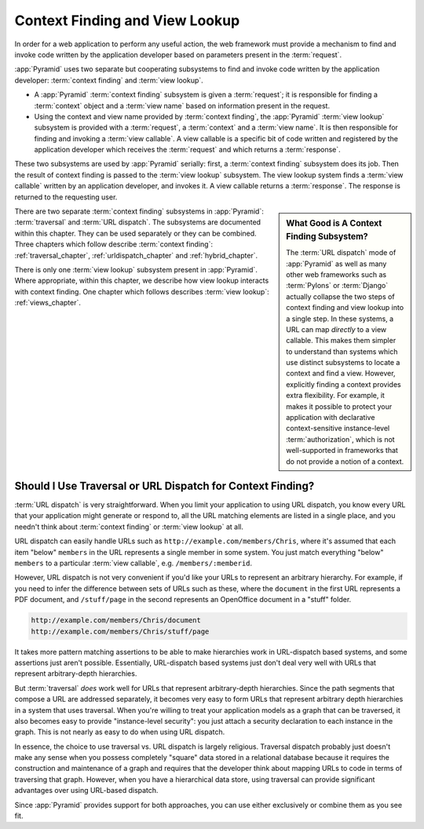 .. index::
   single: context finding

.. _contextfinding_chapter:

Context Finding and View Lookup
-------------------------------

In order for a web application to perform any useful action, the web
framework must provide a mechanism to find and invoke code written by
the application developer based on parameters present in the
:term:`request`.

:app:`Pyramid` uses two separate but cooperating subsystems to find
and invoke code written by the application developer: :term:`context
finding` and :term:`view lookup`.

- A :app:`Pyramid` :term:`context finding` subsystem is given a
  :term:`request`; it is responsible for finding a :term:`context`
  object and a :term:`view name` based on information present in the
  request.

- Using the context and view name provided by :term:`context finding`,
  the :app:`Pyramid` :term:`view lookup` subsystem is provided with
  a :term:`request`, a :term:`context` and a :term:`view name`.  It is
  then responsible for finding and invoking a :term:`view callable`.
  A view callable is a specific bit of code written and registered by
  the application developer which receives the :term:`request` and
  which returns a :term:`response`.

These two subsystems are used by :app:`Pyramid` serially:
first, a :term:`context finding` subsystem does its job.  Then the
result of context finding is passed to the :term:`view lookup`
subsystem.  The view lookup system finds a :term:`view callable`
written by an application developer, and invokes it.  A view callable
returns a :term:`response`.  The response is returned to the
requesting user.

.. sidebar::  What Good is A Context Finding Subsystem?

   The :term:`URL dispatch` mode of :app:`Pyramid` as well as many
   other web frameworks such as :term:`Pylons` or :term:`Django`
   actually collapse the two steps of context finding and view lookup
   into a single step.  In these systems, a URL can map *directly* to
   a view callable.  This makes them simpler to understand than
   systems which use distinct subsystems to locate a context and find
   a view.  However, explicitly finding a context provides extra
   flexibility.  For example, it makes it possible to protect your
   application with declarative context-sensitive instance-level
   :term:`authorization`, which is not well-supported in frameworks
   that do not provide a notion of a context.

There are two separate :term:`context finding` subsystems in
:app:`Pyramid`: :term:`traversal` and :term:`URL dispatch`.  The
subsystems are documented within this chapter.  They can be used
separately or they can be combined.  Three chapters which follow
describe :term:`context finding`: :ref:`traversal_chapter`,
:ref:`urldispatch_chapter` and :ref:`hybrid_chapter`.

There is only one :term:`view lookup` subsystem present in
:app:`Pyramid`.  Where appropriate, within this chapter, we
describe how view lookup interacts with context finding.  One chapter
which follows describes :term:`view lookup`: :ref:`views_chapter`.

Should I Use Traversal or URL Dispatch for Context Finding?
~~~~~~~~~~~~~~~~~~~~~~~~~~~~~~~~~~~~~~~~~~~~~~~~~~~~~~~~~~~

:term:`URL dispatch` is very straightforward.  When you limit your
application to using URL dispatch, you know every URL that your
application might generate or respond to, all the URL matching
elements are listed in a single place, and you needn't think about
:term:`context finding` or :term:`view lookup` at all.

URL dispatch can easily handle URLs such as
``http://example.com/members/Chris``, where it's assumed that each
item "below" ``members`` in the URL represents a single member in some
system.  You just match everything "below" ``members`` to a particular
:term:`view callable`, e.g. ``/members/:memberid``.

However, URL dispatch is not very convenient if you'd like your URLs
to represent an arbitrary hierarchy.  For example, if you need to
infer the difference between sets of URLs such as these, where the
``document`` in the first URL represents a PDF document, and
``/stuff/page`` in the second represents an OpenOffice document in a
"stuff" folder.

.. code-block:: text

   http://example.com/members/Chris/document
   http://example.com/members/Chris/stuff/page

It takes more pattern matching assertions to be able to make
hierarchies work in URL-dispatch based systems, and some assertions
just aren't possible.  Essentially, URL-dispatch based systems just
don't deal very well with URLs that represent arbitrary-depth
hierarchies.

But :term:`traversal` *does* work well for URLs that represent
arbitrary-depth hierarchies.  Since the path segments that compose a
URL are addressed separately, it becomes very easy to form URLs that
represent arbitrary depth hierarchies in a system that uses traversal.
When you're willing to treat your application models as a graph that
can be traversed, it also becomes easy to provide "instance-level
security": you just attach a security declaration to each instance in
the graph.  This is not nearly as easy to do when using URL dispatch.

In essence, the choice to use traversal vs. URL dispatch is largely
religious.  Traversal dispatch probably just doesn't make any sense
when you possess completely "square" data stored in a relational
database because it requires the construction and maintenance of a
graph and requires that the developer think about mapping URLs to code
in terms of traversing that graph.  However, when you have a
hierarchical data store, using traversal can provide significant
advantages over using URL-based dispatch.

Since :app:`Pyramid` provides support for both approaches, you can
use either exclusively or combine them as you see fit.

